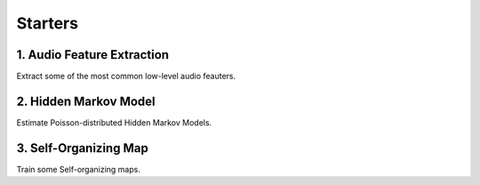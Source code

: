 Starters
========

1. Audio Feature Extraction
----------------------------
Extract some of the most common low-level audio feauters.

2. Hidden Markov Model
-----------------------
Estimate Poisson-distributed Hidden Markov Models.

3. Self-Organizing Map
-----------------------
Train some Self-organizing maps.

